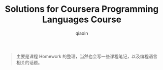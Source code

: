 #+TITLE: Solutions for Coursera Programming Languages Course
#+AUTHOR: qiaoin
#+EMAIL: qiao.liubing@gmail.com
#+OPTIONS: toc:3 num:nil
#+STARTUP: showall

#+BEGIN_QUOTE
主要是课程 Homework 的整理，当然也会写一些课程笔记，以及编程语言相关的话题。
#+END_QUOTE
